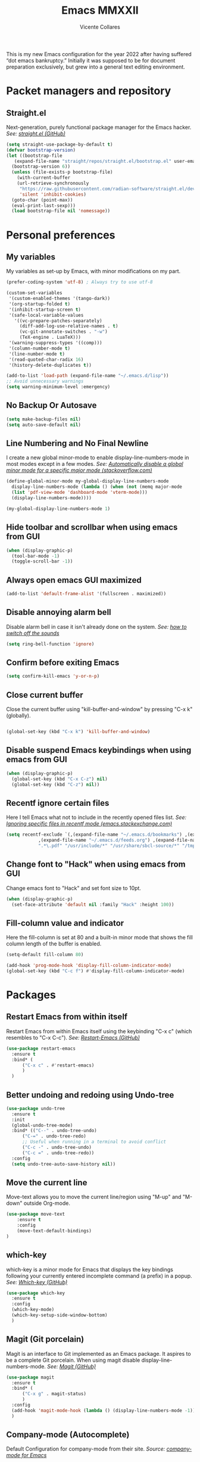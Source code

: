 #+TITLE: Emacs MMXXII
#+AUTHOR: Vicente Collares

This is my new Emacs configuration for the year 2022 after having suffered “dot
emacs bankruptcy.” Initially it was supposed to be for document preparation
exclusively, but grew into a general text editing environment.

* Packet managers and repository
** Straight.el
Next-generation, purely functional package manager for the Emacs hacker.
/See: [[https://github.com/raxod502/straight.el][straight.el (GitHub)]]/

#+BEGIN_SRC emacs-lisp
  (setq straight-use-package-by-default t)
  (defvar bootstrap-version)
  (let ((bootstrap-file
	 (expand-file-name "straight/repos/straight.el/bootstrap.el" user-emacs-directory))
	(bootstrap-version 6))
    (unless (file-exists-p bootstrap-file)
      (with-current-buffer
	  (url-retrieve-synchronously
	   "https://raw.githubusercontent.com/radian-software/straight.el/develop/install.el"
	   'silent 'inhibit-cookies)
	(goto-char (point-max))
	(eval-print-last-sexp)))
    (load bootstrap-file nil 'nomessage))
#+END_SRC
* Personal preferences
** My variables
My variables as set-up by Emacs, with minor modifications on my part.

#+BEGIN_SRC emacs-lisp
  (prefer-coding-system 'utf-8) ; Always try to use utf-8

  (custom-set-variables
   '(custom-enabled-themes '(tango-dark))
   '(org-startup-folded t)
   '(inhibit-startup-screen t)
   '(safe-local-variable-values
     '((vc-prepare-patches-separately)
       (diff-add-log-use-relative-names . t)
       (vc-git-annotate-switches . "-w")
       (TeX-engine . LuaTeX)))
   '(warning-suppress-types '((comp)))
   '(column-number-mode t)
   '(line-number-mode t)
   '(read-quoted-char-radix 16)
   '(history-delete-duplicates t))

  (add-to-list 'load-path (expand-file-name "~/.emacs.d/lisp"))
  ;; Avoid unnecessary warnings
  (setq warning-minimum-level :emergency)
#+END_SRC
** No Backup Or Autosave
#+BEGIN_SRC emacs-lisp
(setq make-backup-files nil) 
(setq auto-save-default nil)
#+END_SRC
** Line Numbering and No Final Newline
I create a new global minor-mode to enable display-line-numbers-mode in most modes except in a few modes.
/See: [[https://stackoverflow.com/questions/6837511/automatically-disable-a-global-minor-mode-for-a-specific-major-mode][Automatically disable a global minor mode for a specific major mode (stackoverflow.com)]]/

#+BEGIN_SRC emacs-lisp
  (define-global-minor-mode my-global-display-line-numbers-mode
    display-line-numbers-mode (lambda () (when (not (memq major-mode
    (list 'pdf-view-mode 'dashboard-mode 'vterm-mode)))
    (display-line-numbers-mode))))

  (my-global-display-line-numbers-mode 1)
#+END_SRC
** Hide toolbar and scrollbar when using emacs from GUI
#+BEGIN_SRC emacs-lisp
  (when (display-graphic-p)
    (tool-bar-mode -1)
    (toggle-scroll-bar -1))
#+END_SRC
** Always open emacs GUI maximized
#+BEGIN_SRC emacs-lisp
  (add-to-list 'default-frame-alist '(fullscreen . maximized))
#+END_SRC
** Disable annoying alarm bell
Disable alarm bell in case it isn't already done on the system.
/See: [[https://emacs.stackexchange.com/questions/28906/][how to switch off the sounds]]/

#+BEGIN_SRC emacs-lisp
(setq ring-bell-function 'ignore)
#+END_SRC
** Confirm before exiting Emacs
#+BEGIN_SRC emacs-lisp
(setq confirm-kill-emacs 'y-or-n-p)
#+END_SRC
** Close current buffer
Close the current buffer using "kill-buffer-and-window" by pressing "C-x k" (globally). 

#+BEGIN_SRC emacs-lisp

(global-set-key (kbd "C-x k") 'kill-buffer-and-window) 
    
#+END_SRC
** Disable suspend Emacs keybindings when using emacs from GUI
#+BEGIN_SRC emacs-lisp
  (when (display-graphic-p)
    (global-set-key (kbd "C-x C-z") nil)
    (global-set-key (kbd "C-z") nil))
#+END_SRC
** Recentf ignore certain files
Here I tell Emacs what not to include in the recently opened files list.
/See: [[https://emacs.stackexchange.com/questions/27139/ignoring-specific-files-in-recentf-mode][Ignoring specific files in recentf mode (emacs.stackexchange.com)]]/

#+begin_src emacs-lisp
  (setq recentf-exclude `(,(expand-file-name "~/.emacs.d/bookmarks") ,(expand-file-name "~/quicklisp/*")
			  ,(expand-file-name "~/.emacs.d/feeds.org") ,(expand-file-name "~/.emacs.d/elfeed/*")
			  ".*\.pdf" "/usr/include/*" "/usr/share/sbcl-source/*" "/tmp/*" "/usr/share/emacs/*"))
#+end_src
** Change font to "Hack" when using emacs from GUI
Change emacs font to "Hack" and set font size to 10pt.

#+BEGIN_SRC emacs-lisp
  (when (display-graphic-p)
    (set-face-attribute 'default nil :family "Hack" :height 100))
#+END_SRC
** Fill-column value and indicator
Here the fill-column is set at 80 and a built-in minor mode that shows the fill
column length of the buffer is enabled.

#+begin_src emacs-lisp
  (setq-default fill-column 80)

  (add-hook 'prog-mode-hook 'display-fill-column-indicator-mode)
  (global-set-key (kbd "C-c f") #'display-fill-column-indicator-mode)
#+end_src
* Packages
** Restart Emacs from within itself
Restart Emacs from within Emacs itself using the keybinding "C-x c" (which resembles to "C-x C-c").
/See: [[https://github.com/iqbalansari/restart-emacs][Restart-Emacs (GitHub)]]/

#+begin_src emacs-lisp
  (use-package restart-emacs
    :ensure t
    :bind* (
	    ("C-x c" . #'restart-emacs)
	    )
    )
#+end_src
** Better undoing and redoing using Undo-tree
#+begin_src emacs-lisp
  (use-package undo-tree
    :ensure t
    :init
    (global-undo-tree-mode)
    :bind* (("C--" . undo-tree-undo)
	    ("C-=" . undo-tree-redo)
	    ;; Useful when running in a terminal to avoid conflict
	    ("C-c -" . undo-tree-undo)
	    ("C-c =" . undo-tree-redo))
    :config
    (setq undo-tree-auto-save-history nil))
#+end_src
** Move the current line
Move-text allows you to move the current line/region using "M-up" and "M-down" outside Org-mode.

#+begin_src emacs-lisp
  (use-package move-text
      :ensure t
      :config
      (move-text-default-bindings)
  )
#+end_src

** which-key
which-key is a minor mode for Emacs that displays the key bindings following your currently entered incomplete command (a prefix) in a popup.
/See: [[https://github.com/justbur/emacs-which-key][Which-key (GitHub)]]/

#+BEGIN_SRC emacs-lisp
  (use-package which-key
    :ensure t
    :config
    (which-key-mode)
    (which-key-setup-side-window-bottom)
    )
#+END_SRC

** Magit (Git porcelain)
Magit is an interface to Git implemented as an Emacs package. It aspires to be a complete Git porcelain.
When using magit disable display-line-numbers-mode.
/See: [[https://github.com/magit/magit][Magit (GitHub)]]/

#+begin_src emacs-lisp
  (use-package magit
    :ensure t
    :bind* (
	    ("C-x g" . magit-status)
	    )
    :config
    (add-hook 'magit-mode-hook (lambda () (display-line-numbers-mode -1)))
    )
#+end_src

** Company-mode (Autocomplete)
Default Configuration for company-mode from their site.
/Source: [[https://company-mode.github.io/][company-mode for Emacs]]/

#+BEGIN_SRC emacs-lisp
  (use-package company
    :ensure t
    :config
    (add-hook 'after-init-hook 'global-company-mode))
#+END_SRC
** Automatic insertion of pairs
Smartparens is for the automatic insertion, wrapping navigation with user defined pairs.
/See: [[https://github.com/Fuco1/smartparens][Smartparens (GitHub)]]/

#+begin_src emacs-lisp
  (use-package smartparens
    :ensure t
    :hook ((prog-mode haskell-interactive-mode LaTeX-mode lisp-interaction-mode yaml-mode) . smartparens-mode)
    :config
    (require 'smartparens-config))
#+end_src
** Add Icons to emacs (all-the-icons)
All-the-icons is used by emacs-dashboard, doom-modeline and others to display icons.

#+BEGIN_SRC emacs-lisp
  (use-package all-the-icons
      :ensure t
  )
#+END_SRC
** Custom modeline (using doom-modeline)
I setup a custom modeline using the doom-modeline theme and customize it. 
/See: [[https://github.com/seagle0128/doom-modeline][Doom-modeline (github)]]/

#+BEGIN_SRC emacs-lisp
  (use-package doom-modeline
      :ensure t
      :hook (after-init . doom-modeline-mode)
      :config

      ; Display icons in mode-line or not
      (setq doom-modeline-icon t)

      ; Display indentation information
      (setq doom-modeline-indent-info t)

      ; Don t compact font caches during GC
      (setq inhibit-compacting-font-caches t)
  )
#+END_SRC

** A custom dashboard
Use the package emacs-dashboard to have my own customized dashboard which starts with emacs.
Show recently edited files, bookmarks, org agenda & registers. 
/See: [[https://github.com/emacs-dashboard/emacs-dashboard/][Emacs-dashboard (Github)]]/

#+BEGIN_SRC emacs-lisp
  (use-package dashboard
      :ensure t
      :config
      (dashboard-setup-startup-hook)

      ; Add icons to the widget headings and their items
      (setq dashboard-set-heading-icons t)
      (setq dashboard-set-file-icons t)

      ; Set the banner logo text [1], the emacs icon style [2] and center everything [3]
      (setq dashboard-banner-logo-title
      (concat "Welcome to Emacs MMXXII " (capitalize (user-login-name)) "!"))
      (setq dashboard-startup-banner 'logo)
      (setq dashboard-center-content t)

      ; Set no footer message
      (setq dashboard-set-footer nil)

      ; The widgets I use: bookmarks, org agenda and registers (syntax: "[Widget Name] . [N.B of items]")
      (setq dashboard-items '((recents  . 5)
      (bookmarks . 5)
      (agenda . 5)
      (registers . 5)))
  )
#+END_SRC

** On the fly syntax checking
Flycheck provides modern on-the-fly syntax checking extension for multiple languages for Emacs.
/See: [[https://github.com/flycheck/flycheck][flycheck (GitHub)]]/

#+begin_src emacs-lisp
  (use-package flycheck
    :ensure t
    :init (global-flycheck-mode))
#+end_src
** Rainbow delimiters
This mode highlights delimiters such as parentheses, brackets or braces according to their depth. Each depth has it own color.
/See: [[https://github.com/Fanael/rainbow-delimiters][rainbow-delimiters (GitHub)]]/

#+begin_src emacs-lisp
  (use-package rainbow-delimiters
    :ensure t
    :config
    (add-hook 'prog-mode-hook #'rainbow-delimiters-mode))
#+end_src
** Pdf-tools (pdf reader)
Pdf-tools is a replacement for Docview. Starts in dark mode.
/Source: [[https://github.com/politza/pdf-tools/blob/master/README.org][pdf-tools (Github)]]/

#+BEGIN_SRC emacs-lisp
  (use-package pdf-tools
    :ensure t
    :config
    (setq pdf-view-midnight-invert nil)
    (pdf-tools-install)
    (setq pdf-view-midnight-colors '("#bdbdb3" . "gray12"))
    (add-hook 'pdf-tools-enabled-hook 'pdf-view-midnight-minor-mode)

    ;; Use pdf-tools to open PDF files
    (setq TeX-view-program-selection '((output-pdf "PDF Tools"))
	  TeX-source-correlate-start-server t)

    ;; Update PDF buffers after successful LaTeX runs
    (add-hook 'TeX-after-compilation-finished-functions
	      #'TeX-revert-document-buffer))
#+END_SRC
** Language Server Protocol (LSP)
The Language Server Protocol is protocol for use between editors/IDEs and servers that provide programming language-specific features.

*** LSP client (Eglot)
Emacs now includes a LSP client called Eglot. Here I alias it to something easy to remember and add a global key binding for it.
#+BEGIN_SRC emacs-lisp
  (use-package eglot
    :straight
    (:type built-in)
    :bind* (("C-c l" . eglot)))

  (defalias 'lsp 'eglot)
#+END_SRC
** Helm: incremental completions and narrowing selections
#+BEGIN_SRC emacs-lisp
  ;; TODO remove line numbers inside helm buffers
  (use-package helm
    :straight t
    :bind (
	   ("M-x" . helm-M-x)
	   ("C-x C-f" . helm-find-files)
	   ("C-x b" . helm-buffers-list))
    :custom
    (helm-move-to-line-cycle-in-source nil)
    :config
    (helm-mode 1))
#+END_SRC
** An improved help buffer
The package "helpful" is an alternative to the built-in Emacs help that provides much more contextual information.

#+BEGIN_SRC emacs-lisp
  (use-package helpful
    :ensure t
    :bind (
	   ("C-h f" . helpful-callable)
	   ("C-h v" . helpful-variable)
	   ("C-h k" . helpful-key)
	   ("C-h =" . helpful-at-point)))
#+END_SRC
* Typesetting things
** AUCTeX
This tells Emacs to require AUCTeX. AUCTeX is an extensible package for writing and formatting TeX files in Emacs.
/See: [[https://en.wikipedia.org/wiki/AUCTeX][Wikipedia]]/

#+begin_src emacs-lisp
  (use-package auctex
    :defer t
    :ensure t)
#+end_src
** Markdown
I also tell Emacs to require Markdown mode.

#+begin_src emacs-lisp
  (use-package markdown-mode
    :ensure t)
#+end_src
** htmlize
I tell Emacs to require htmlize. This package is used when generating html pages from .org files.

#+begin_src emacs-lisp
  (use-package htmlize
    :ensure t)
#+end_src

* Org-mode customization
** Org-mode itself
Here we tell Emacs to use the version of Org-mode that comes build-in to avoid version mismatch.
#+BEGIN_SRC emacs-lisp
  (use-package org
    :straight
    (:type built-in))
  ;; (add-hook 'org-mode-hook (lambda () (hl-todo-mode -1)))
#+END_SRC
** Org-mode bullets
Prettify headings and plain lists in Org mode.

#+BEGIN_SRC emacs-lisp
  (use-package org-bullets
    :ensure t
    :config
    (add-hook 'org-mode-hook 'org-bullets-mode)
    )
#+end_src

** Org-mode link to man pages
/See: [[https://orgmode.org/manual/Adding-Hyperlink-Types.html][Adding Hyperlink Types (The Org Manual)]]/

#+BEGIN_SRC emacs-lisp
(with-eval-after-load 'org-mode
  (require 'ol-man))
#+end_src
** Preview LaTeX equations
*** Text size of equations when using org-latex-preview
#+BEGIN_SRC emacs-lisp
  (setq org-format-latex-options (plist-put org-format-latex-options :scale 1.6))
#+END_SRC
*** Location of the images of equations when using org-latex-preview
#+BEGIN_SRC emacs-lisp
  (setq org-preview-latex-image-directory
	(expand-file-name (concat user-emacs-directory "ltximg/")))
#+END_SRC
** Default LaTeX packages that should always be loaded
#+BEGIN_SRC emacs-lisp
  (setq org-latex-packages-alist '(("" "bbm" t)))
#+END_SRC
** Compiling LaTeX with LuaTeX
Use LuaTeX (through latexmk) instead of pdfTeX to compile Org-mode files.
/See: [[man:latexmk][Latexmk (man page)]]/

#+BEGIN_SRC emacs-lisp :tangle no
  (with-eval-after-load 'ox-latex
    (setq org-latex-pdf-process '("latexmk -f -pdf -lualatex -interaction=nonstopmode -output-directory=%o %f")))
#+end_src

* Misc
** Slime (Superior Lisp Interaction Mode)
#+BEGIN_SRC emacs-lisp
  (use-package slime
    :ensure t
    :config
    (setq inferior-lisp-program "sbcl"))
#+END_SRC

** Uxntal assembly language
#+BEGIN_SRC emacs-lisp
  (use-package uxntal-mode
    :ensure t)
#+END_SRC

** A terminal emulator inside Emacs
Emacs-libvterm is fully-fledged terminal emulator inside GNU Emacs based on
libvterm, a C library. Change the color of black to a dark gray (#656565). Do
not kill the buffer when the shell is exited.

#+BEGIN_SRC emacs-lisp
  (use-package vterm
    :ensure t
    :custom-face
    (vterm-color-black ((t (:foreground "#656565" :background "#656565"))))
    :config
    (global-set-key (kbd "C-c t") 'vterm)
    (setq vterm-kill-buffer-on-exit nil)
    (setq vterm-timer-delay nil))
#+END_SRC

** Highlight certain keywords
To see a list of all keywords that this mode highlights: C-h v hl-todo-keyword-faces RET.

#+BEGIN_SRC emacs-lisp
  (use-package hl-todo
    :ensure t
    :hook (prog-mode text-mode)
    :bind (
	   :map hl-todo-mode-map
	   ("C-c p" . 'hl-todo-previous)
	   ("C-c n" . 'hl-todo-next)
	   ("C-c o" . 'hl-todo-occur)
	   ("C-c i" . 'hl-todo-insert)))
#+END_SRC
** Editing files YAML data files
I don't edit YAML files often, but when I do I'd like for my editor to support it.

#+BEGIN_SRC emacs-lisp
  (use-package yaml-mode
    :ensure t
    :mode "\\.yml\\'")
#+END_SRC

** A function to reload this configuration
When ~re-eval-my-config~ is executed, the whole configuration is reloaded.

#+BEGIN_SRC emacs-lisp
  (defun re-eval-my-config ()
    "This interactive function re-evaluates your whole configuration."
    (interactive)
    (when (y-or-n-p "Do you want to reload your configuration?")
      (load-file user-init-file)))

  (global-set-key [f9] #'re-eval-my-config)
#+END_SRC

** Scheme
Geiser is a generic Emacs/Scheme interaction mode, it features a REPL and minor modes
which improve upon Emacs' scheme major-mode. ~geiser-guile~ is an independent package
which adds support for working with GNU Guile.
/See: [[https://www.nongnu.org/geiser/][Geiser User Manual]]/

#+BEGIN_SRC emacs-lisp
  (use-package geiser
    :ensure t)

  (use-package geiser-guile
    :ensure t)
#+END_SRC

** The C# language
The package needed to edit C# program files is included with GNU Emacs 29 or later.
** Set the Emoji font
#+BEGIN_SRC emacs-lisp
  (setq use-default-font-for-symbols nil)

  (when (member "Noto Color Emoji" (font-family-list))
    (set-fontset-font
     t 'symbol (font-spec :family "Noto Color Emoji") nil 'prepend))
#+END_SRC

** Netwide Assembler (NASM)
This is a major mode for editing NASM x86 assembly programs. It understands
NASM-specific syntax. All files ending by ~.asm~ will now, by default, use
nasm-mode since that's the assembler I use the most.
/Repository: [[https://github.com/skeeto/nasm-mode][nasm-mode (GitHub)]]/

#+BEGIN_SRC emacs-lisp
  (use-package nasm-mode
    :ensure t
    :config
    (add-to-list 'auto-mode-alist '("\\.asm\\'" . nasm-mode)))
#+END_SRC
